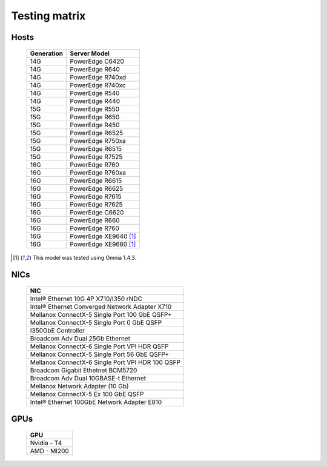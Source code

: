 Testing matrix
---------------
.. csv-table:: Testing matrix for PowerEdge servers
      :file: ../../Tables/testing-matrix.csv
      :header-rows: 1
      :keepspace:
Hosts
+++++++
    +------------+-----------------------+
    | Generation | Server Model          |
    +============+=======================+
    | 14G        | PowerEdge C6420       |
    +------------+-----------------------+
    | 14G        | PowerEdge R640        |
    +------------+-----------------------+
    | 14G        | PowerEdge R740xd      |
    +------------+-----------------------+
    | 14G        | PowerEdge R740xc      |
    +------------+-----------------------+
    | 14G        | PowerEdge R540        |
    +------------+-----------------------+
    | 14G        | PowerEdge R440        |
    +------------+-----------------------+
    | 15G        | PowerEdge R550        |
    +------------+-----------------------+
    | 15G        | PowerEdge R650        |
    +------------+-----------------------+
    | 15G        | PowerEdge R450        |
    +------------+-----------------------+
    | 15G        | PowerEdge R6525       |
    +------------+-----------------------+
    | 15G        | PowerEdge R750xa      |
    +------------+-----------------------+
    | 15G        | PowerEdge R6515       |
    +------------+-----------------------+
    | 15G        | PowerEdge R7525       |
    +------------+-----------------------+
    | 16G        | PowerEdge R760        |
    +------------+-----------------------+
    | 16G        | PowerEdge R760xa      |
    +------------+-----------------------+
    | 16G        | PowerEdge R6615       |
    +------------+-----------------------+
    | 16G        | PowerEdge R6625       |
    +------------+-----------------------+
    | 16G        | PowerEdge R7615       |
    +------------+-----------------------+
    | 16G        | PowerEdge R7625       |
    +------------+-----------------------+
    | 16G        | PowerEdge C6620       |
    +------------+-----------------------+
    | 16G        | PowerEdge R660        |
    +------------+-----------------------+
    | 16G        | PowerEdge R760        |
    +------------+-----------------------+
    | 16G        | PowerEdge XE9640 [1]_ |
    +------------+-----------------------+
    | 16G        | PowerEdge XE9680 [1]_ |
    +------------+-----------------------+

.. [1] This model was tested using Omnia 1.4.3.

NICs
+++++

    +--------------------------------------------------+
    | NIC                                              |
    +==================================================+
    | Intel®  Ethernet 10G 4P X710/I350 rNDC           |
    +--------------------------------------------------+
    | Intel®   Ethernet Converged Network Adapter X710 |
    +--------------------------------------------------+
    | Mellanox ConnectX-5 Single Port 100 GbE QSFP+    |
    +--------------------------------------------------+
    | Mellanox ConnectX-5 Single Port 0 GbE QSFP       |
    +--------------------------------------------------+
    | I350GbE Controller                               |
    +--------------------------------------------------+
    | Broadcom Adv Dual 25Gb Ethernet                  |
    +--------------------------------------------------+
    | Mellanox ConnectX-6 Single Port VPI HDR QSFP     |
    +--------------------------------------------------+
    | Mellanox ConnectX-5 Single Port 56 GbE QSFP+     |
    +--------------------------------------------------+
    | Mellanox ConnectX-6 Single Port VPI HDR 100 QSFP |
    +--------------------------------------------------+
    | Broadcom Gigabit Ethetnet BCM5720                |
    +--------------------------------------------------+
    | Broadcom Adv Dual 10GBASE-t Ethernet             |
    +--------------------------------------------------+
    | Mellanox Network Adapter (10 Gb)                 |
    +--------------------------------------------------+
    | Mellanox ConnectX-5 Ex 100 GbE QSFP              |
    +--------------------------------------------------+
    | Intel®   Ethernet 100GbE Network Adapter E810    |
    +--------------------------------------------------+

GPUs
+++++

    +--------------+
    | GPU          |
    +==============+
    | Nvidia - T4  |
    +--------------+
    | AMD - MI200  |
    +--------------+

